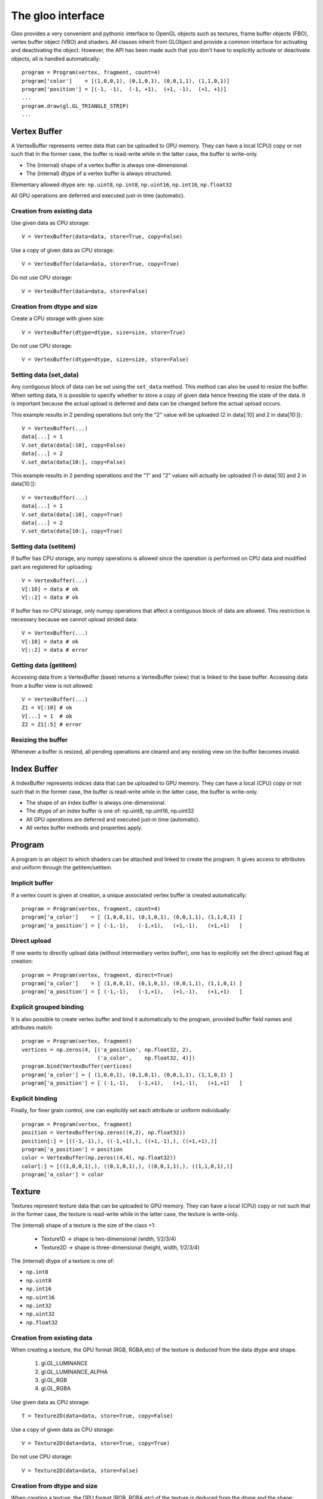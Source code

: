 ==================
The gloo interface
==================

Gloo provides a very convenient and pythonic interface to OpenGL objects such
as textures, frame buffer objects (FBO), vertex buffer object (VBO) and
shaders. All classes inherit from GLObject and provide a common interface for
activating and deactivating the object. However, the API has been made such
that you don't have to explicitly activate or deactivate objects, all is
handled automatically::

    program = Program(vertex, fragment, count=4)
    program['color']    = [(1,0,0,1), (0,1,0,1), (0,0,1,1), (1,1,0,1)]
    program['position'] = [(-1, -1),  (-1, +1),  (+1, -1),  (+1, +1)]
    ...
    program.draw(gl.GL_TRIANGLE_STRIP)
    ...



Vertex Buffer
=============

A VertexBuffer represents vertex data that can be uploaded to GPU memory. They
can have a local (CPU) copy or not such that in the former case, the buffer is
read-write while in the latter case, the buffer is write-only.

* The (internal) shape of a vertex buffer is always one-dimensional.
* The (internal) dtype of a vertex buffer is always structured.

Elementary allowed dtype are: ``np.uint8``, ``np.int8``, ``np.uint16``,
``np.int16``, ``np.float32``

All GPU operations are deferred and executed just-in time (automatic).


Creation from existing data
---------------------------

Use given data as CPU storage::

  V = VertexBuffer(data=data, store=True, copy=False)

Use a copy of given data as CPU storage::

  V = VertexBuffer(data=data, store=True, copy=True)

Do not use CPU storage::

  V = VertexBuffer(data=data, store=False)


Creation from dtype and size
----------------------------

Create a CPU storage with given size::

  V = VertexBuffer(dtype=dtype, size=size, store=True)

Do not use CPU storage::

  V = VertexBuffer(dtype=dtype, size=size, store=False)



Setting data (set_data)
-----------------------

Any contiguous block of data can be set using the ``set_data`` method. This
method can also be used to resize the buffer. When setting data, it is possible
to specify whether to store a copy of given data hence freezing the state of
the data. It is important because the actual upload is deferred and data can be
changed before the actual upload occurs.

This example results in 2 pending operations but only the "2" value will be
uploaded (2 in data[:10] and 2 in data[10:])::

  V = VertexBuffer(...)
  data[...] = 1
  V.set_data(data[:10], copy=False)
  data[...] = 2
  V.set_data(data[10:], copy=False)

This example results in 2 pending operations and the "1" and "2" values will
actually be uploaded (1 in data[:10] and 2 in data[10:])::

  V = VertexBuffer(...)
  data[...] = 1
  V.set_data(data[:10], copy=True)
  data[...] = 2
  V.set_data(data[10:], copy=True)



Setting data (setitem)
----------------------

If buffer has CPU storage, any numpy operations is allowed since the operation
is performed on CPU data and modified part are registered for uploading::

  V = VertexBuffer(...)
  V[:10] = data # ok
  V[::2] = data # ok

If buffer has no CPU storage, only numpy operations that affect a contiguous
block of data are allowed. This restriction is necessary because we cannot
upload strided data::

  V = VertexBuffer(...)
  V[:10] = data # ok
  V[::2] = data # error


Getting data (getitem)
----------------------

Accessing data from a VertexBuffer (base) returns a VertexBuffer (view) that is
linked to the base buffer. Accessing data from a buffer view is not allowed::

  V = VertexBuffer(...)
  Z1 = V[:10] # ok
  V[...] = 1  # ok
  Z2 = Z1[:5] # error


Resizing the buffer
-------------------

Whenever a buffer is resized, all pending operations are cleared and any existing
view on the buffer becomes invalid.



Index Buffer
============

A IndexBuffer represents indices data that can be uploaded to GPU memory. They
can have a local (CPU) copy or not such that in the former case, the buffer is
read-write while in the latter case, the buffer is write-only.

* The shape of an index buffer is always one-dimensional.
* The dtype of an index buffer is one of: np.uint8, np.uint16, np.uint32
* All GPU operations are deferred and executed just-in time (automatic).
* All vertex buffer methods and properties apply.



Program
=======

A program is an object to which shaders can be attached and linked to create
the program. It gives access to attributes and uniform through the
getitem/setitem.


Implicit buffer
---------------

If a vertex count is given at creation, a unique associated vertex buffer is
created automatically::

  program = Program(vertex, fragment, count=4)
  program['a_color']    = [ (1,0,0,1), (0,1,0,1), (0,0,1,1), (1,1,0,1) ]
  program['a_position'] = [ (-1,-1),   (-1,+1),   (+1,-1),   (+1,+1)   ]


Direct upload
-------------

If one wants to directly upload data (without intermediary vertex buffer), one
has to explicitly set the direct upload flag at creation::

  program = Program(vertex, fragment, direct=True)
  program['a_color']    = [ (1,0,0,1), (0,1,0,1), (0,0,1,1), (1,1,0,1) ]
  program['a_position'] = [ (-1,-1),   (-1,+1),   (+1,-1),   (+1,+1)   ]


Explicit grouped binding
------------------------

It is also possible to create vertex buffer and bind it automatically to the
program, provided buffer field names and attributes match::

  program = Program(vertex, fragment)
  vertices = np.zeros(4, [('a_position', np.float32, 2),
                          ('a_color',    np.float32, 4)])
  program.bind(VertexBuffer(vertices)
  program['a_color'] = [ (1,0,0,1), (0,1,0,1), (0,0,1,1), (1,1,0,1) ]
  program['a_position'] = [ (-1,-1),   (-1,+1),   (+1,-1),   (+1,+1)   ]


Explicit binding
----------------

Finally, for finer grain control, one can explicitly set each attribute or
uniform individually::

  program = Program(vertex, fragment)
  position = VertexBuffer(np.zeros((4,2), np.float32))
  position[:] = [((-1,-1),), ((-1,+1),), ((+1,-1),), ((+1,+1),)]
  program['a_position'] = position
  color = VertexBuffer(np.zeros((4,4), np.float32))
  color[:] = [((1,0,0,1),), ((0,1,0,1),), ((0,0,1,1),), ((1,1,0,1),)]
  program['a_color'] = color



Texture
=======

Textures represent texture data that can be uploaded to GPU memory. They
can have a local (CPU) copy or not such that in the former case, the texture is
read-write while in the latter case, the texture is write-only.

The (internal) shape of a texture is the size of the class +1:

  * Texture1D -> shape is two-dimensional (width, 1/2/3/4)
  * Texture2D -> shape is three-dimensional (height, width, 1/2/3/4)

The (internal) dtype of a texture is one of:

* ``np.int8``
* ``np.uint8``
* ``np.int16``
* ``np.uint16``
* ``np.int32``
* ``np.uint32``
* ``np.float32``


Creation from existing data
---------------------------

When creating a texture, the GPU format (RGB, RGBA,etc) of the texture is
deduced from the data dtype and shape.

  1. gl.GL_LUMINANCE
  2. gl.GL_LUMINANCE_ALPHA
  3. gl.GL_RGB
  4. gl.GL_RGBA


Use given data as CPU storage::

  T = Texture2D(data=data, store=True, copy=False)

Use a copy of given data as CPU storage::

  V = Texture2D(data=data, store=True, copy=True)

Do not use CPU storage::

  V = Texture2D(data=data, store=False)


Creation from dtype and size
----------------------------

When creating a texture, the GPU format (RGB, RGBA,etc) of the texture is
deduced from the dtype and the shape:

Create a CPU storage with given size::

  V = Texture2D(dtype=dtype, shape=shape, store=True)

Do not use CPU storage::

  V = Texture2D(dtype=dtype, shape=shape, store=False)


Setting data (setitem)
----------------------

If texture has CPU storage, any numpy operations is allowed since the operation
is performed on CPU data and modified part are registered for uploading::

  V = Texture2D(...)
  V[:10] = data # ok
  V[::2] = data # ok

If texture has no CPU storage, only numpy operations that affect a contiguous
block of data are allowed. This restriction is necessary because we cannot
upload strided data::

  V = Texture2D(...)
  V[:10] = data # ok
  V[::2] = data # error


Getting data (getitem)
----------------------

Accessing data from a Texture (base) returns a Texture (view) that is linked to
the base texture. Accessing data from a texture view is not allowed::

  V = Texture2D(...)
  Z1 = V[:10] # ok
  V[...] = 1  # ok
  Z2 = Z1[:5] # error


Resizing the texture
--------------------

Whenever a texture is resized, all pending operations are cleared and any
existing view on the texture becomes invalid.
